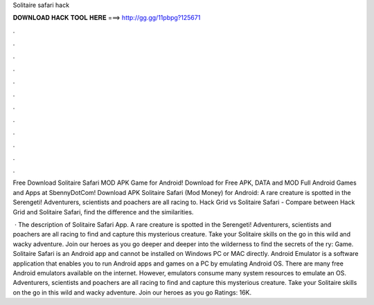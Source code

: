 Solitaire safari hack



𝐃𝐎𝐖𝐍𝐋𝐎𝐀𝐃 𝐇𝐀𝐂𝐊 𝐓𝐎𝐎𝐋 𝐇𝐄𝐑𝐄 ===> http://gg.gg/11pbpg?125671



.



.



.



.



.



.



.



.



.



.



.



.

Free Download Solitaire Safari MOD APK Game for Android! Download for Free APK, DATA and MOD Full Android Games and Apps at SbennyDotCom! Download APK Solitaire Safari (Mod Money) for Android: A rare creature is spotted in the Serengeti! Adventurers, scientists and poachers are all racing to. Hack Grid vs Solitaire Safari - Compare between Hack Grid and Solitaire Safari, find the difference and the similarities.

 · The description of Solitaire Safari App. A rare creature is spotted in the Serengeti! Adventurers, scientists and poachers are all racing to find and capture this mysterious creature. Take your Solitaire skills on the go in this wild and wacky adventure. Join our heroes as you go deeper and deeper into the wilderness to find the secrets of the ry: Game. Solitaire Safari is an Android app and cannot be installed on Windows PC or MAC directly. Android Emulator is a software application that enables you to run Android apps and games on a PC by emulating Android OS. There are many free Android emulators available on the internet. However, emulators consume many system resources to emulate an OS. Adventurers, scientists and poachers are all racing to find and capture this mysterious creature. Take your Solitaire skills on the go in this wild and wacky adventure. Join our heroes as you go Ratings: 16K.
